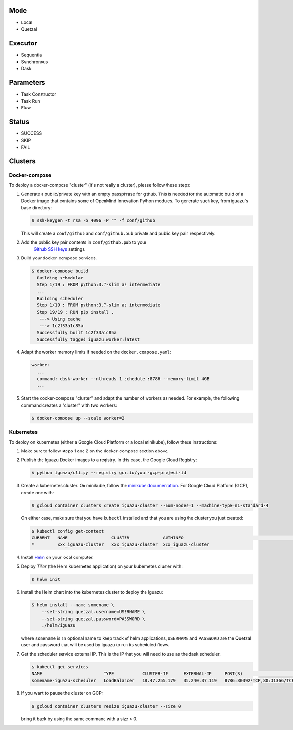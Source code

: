 Mode
====
- Local
- Quetzal

Executor
========
- Sequential
- Synchronous
- Dask

Parameters
==========
- Task Constructor
- Task Run
- Flow

Status
======
- SUCCESS
- SKIP
- FAIL


Clusters
========

Docker-compose
--------------

To deploy a docker-compose "cluster" (it's not really a cluster), please follow
these steps:

1. Generate a public/private key with an empty passphrase for github. This is
   needed for the automatic build of a Docker image that contains some of
   OpenMind Innovation Python modules. To generate such key, from iguazu's base
   directory:

   .. code-block:: console

      $ ssh-keygen -t rsa -b 4096 -P "" -f conf/github

   This will create a ``conf/github`` and ``conf/github.pub`` private and public
   key pair, respectively.

2. Add the public key pair contents in ``conf/github.pub`` to your
    `Github SSH keys <https://github.com/settings/ssh/new>`_ settings.

3. Build your docker-compose services.

   .. code-block:: console

      $ docker-compose build
        Building scheduler
        Step 1/19 : FROM python:3.7-slim as intermediate
        ...
        Building scheduler
        Step 1/19 : FROM python:3.7-slim as intermediate
        Step 19/19 : RUN pip install .
         ---> Using cache
         ---> 1c2f33a1c85a
        Successfully built 1c2f33a1c85a
        Successfully tagged iguazu_worker:latest

4. Adapt the worker memory limits if needed on the ``docker.compose.yaml``:

   .. code-block:: yaml

        worker:
          ...
          command: dask-worker --nthreads 1 scheduler:8786 --memory-limit 4GB
          ...

5. Start the docker-compose "cluster" and adapt the number of workers as needed.
   For example, the following command creates a "cluster" with two workers:

   .. code-block:: console

      $ docker-compose up --scale worker=2


Kubernetes
----------

To deploy on kubernetes (either a Google Cloud Platform or a local minikube),
follow these instructions:

1. Make sure to follow steps 1 and 2 on the docker-compose section above.

2. Publish the Iguazu Docker images to a registry. In
   this case, the Google Cloud Registry:

   .. code-block:: console

      $ python iguazu/cli.py --registry gcr.io/your-gcp-project-id

3. Create a kubernetes cluster. On minikube, follow the
   `minikube documentation <https://kubernetes.io/docs/setup/learning-environment/minikube/>`_.
   For Google Cloud Platform (GCP), create one with:

   .. code-block:: console

      $ gcloud container clusters create iguazu-cluster --num-nodes=1 --machine-type=n1-standard-4

   On either case, make sure that you have ``kubectl`` installed and that you are
   using the cluster you just created:

   .. code-block:: console

      $ kubectl config get-context
      CURRENT   NAME                 CLUSTER             AUTHINFO                                                      NAMESPACE
      *         xxx_iguazu-cluster   xxx_iguazu-cluster  xxx_iguazu-cluster

4. Install `Helm <https://helm.sh/>`_ on your local computer.

5. Deploy *Tiller* (the Helm kubernetes application) on your kubernetes cluster with:

   .. code-block:: console

      $ helm init

6. Install the Helm chart into the kubernetes cluster to deploy the Iguazu:

   .. code-block:: console

      $ helm install --name somename \
          --set-string quetzal.username=USERNAME \
          --set-string quetzal.password=PASSWORD \
          ./helm/iguazu

   where ``somename`` is an optional name to keep track of helm applications,
   ``USERNAME`` and ``PASSWORD`` are the Quetzal user and password that will
   be used by Iguazu to run its scheduled flows.

7. Get the scheduler service external IP. This is the IP that you will need to
   use as the dask scheduler.

   .. code-block:: console

      $ kubectl get services
      NAME                        TYPE           CLUSTER-IP      EXTERNAL-IP     PORT(S)                       AGE
      somename-iguazu-scheduler   LoadBalancer   10.47.255.179   35.240.37.119   8786:30392/TCP,80:31366/TCP   67s

8. If you want to pause the cluster on GCP:

   .. code-block:: console

      $ gcloud container clusters resize iguazu-cluster --size 0

   bring it back by using the same command with a size > 0.
